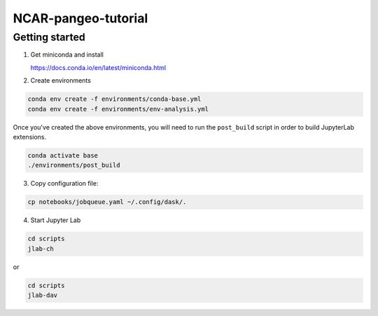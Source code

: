 NCAR-pangeo-tutorial
--------------------

Getting started
~~~~~~~~~~~~~~~

1. Get miniconda and install

   https://docs.conda.io/en/latest/miniconda.html

2. Create environments

.. code:: bash

  conda env create -f environments/conda-base.yml
  conda env create -f environments/env-analysis.yml

Once you've created the above environments, you will need to run the ``post_build`` 
script in order to build JupyterLab extensions.

.. code:: bash
  
  conda activate base
  ./environments/post_build


3. Copy configuration file:

.. code:: bash

   cp notebooks/jobqueue.yaml ~/.config/dask/.

4. Start Jupyter Lab

.. code:: bash

  cd scripts
  jlab-ch

or

.. code:: bash

  cd scripts
  jlab-dav
